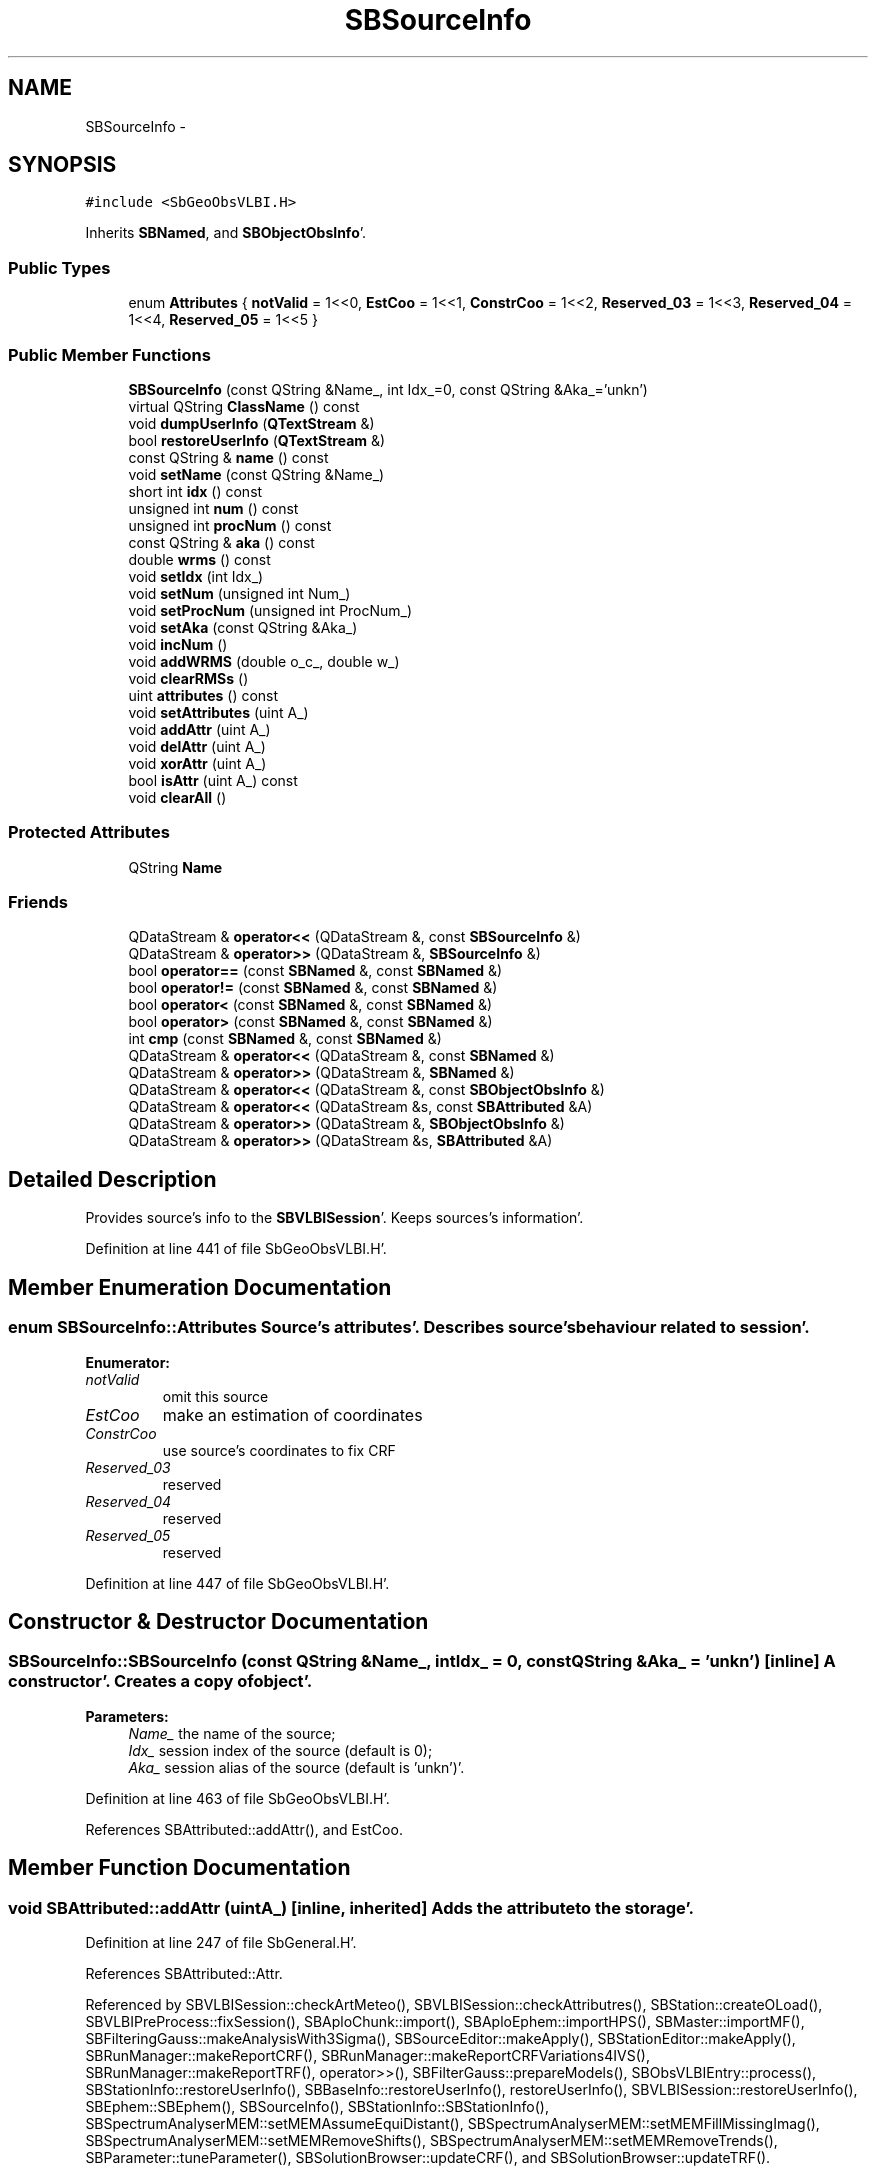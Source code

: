 .TH "SBSourceInfo" 3 "Mon May 14 2012" "Version 2.0.2" "SteelBreeze Reference Manual" \" -*- nroff -*-
.ad l
.nh
.SH NAME
SBSourceInfo \- 
.SH SYNOPSIS
.br
.PP
.PP
\fC#include <SbGeoObsVLBI\&.H>\fP
.PP
Inherits \fBSBNamed\fP, and \fBSBObjectObsInfo\fP'\&.
.SS "Public Types"

.in +1c
.ti -1c
.RI "enum \fBAttributes\fP { \fBnotValid\fP =  1<<0, \fBEstCoo\fP =  1<<1, \fBConstrCoo\fP =  1<<2, \fBReserved_03\fP =  1<<3, \fBReserved_04\fP =  1<<4, \fBReserved_05\fP =  1<<5 }"
.br
.in -1c
.SS "Public Member Functions"

.in +1c
.ti -1c
.RI "\fBSBSourceInfo\fP (const QString &Name_, int Idx_=0, const QString &Aka_='unkn')"
.br
.ti -1c
.RI "virtual QString \fBClassName\fP () const "
.br
.ti -1c
.RI "void \fBdumpUserInfo\fP (\fBQTextStream\fP &)"
.br
.ti -1c
.RI "bool \fBrestoreUserInfo\fP (\fBQTextStream\fP &)"
.br
.ti -1c
.RI "const QString & \fBname\fP () const "
.br
.ti -1c
.RI "void \fBsetName\fP (const QString &Name_)"
.br
.ti -1c
.RI "short int \fBidx\fP () const "
.br
.ti -1c
.RI "unsigned int \fBnum\fP () const "
.br
.ti -1c
.RI "unsigned int \fBprocNum\fP () const "
.br
.ti -1c
.RI "const QString & \fBaka\fP () const "
.br
.ti -1c
.RI "double \fBwrms\fP () const "
.br
.ti -1c
.RI "void \fBsetIdx\fP (int Idx_)"
.br
.ti -1c
.RI "void \fBsetNum\fP (unsigned int Num_)"
.br
.ti -1c
.RI "void \fBsetProcNum\fP (unsigned int ProcNum_)"
.br
.ti -1c
.RI "void \fBsetAka\fP (const QString &Aka_)"
.br
.ti -1c
.RI "void \fBincNum\fP ()"
.br
.ti -1c
.RI "void \fBaddWRMS\fP (double o_c_, double w_)"
.br
.ti -1c
.RI "void \fBclearRMSs\fP ()"
.br
.ti -1c
.RI "uint \fBattributes\fP () const "
.br
.ti -1c
.RI "void \fBsetAttributes\fP (uint A_)"
.br
.ti -1c
.RI "void \fBaddAttr\fP (uint A_)"
.br
.ti -1c
.RI "void \fBdelAttr\fP (uint A_)"
.br
.ti -1c
.RI "void \fBxorAttr\fP (uint A_)"
.br
.ti -1c
.RI "bool \fBisAttr\fP (uint A_) const "
.br
.ti -1c
.RI "void \fBclearAll\fP ()"
.br
.in -1c
.SS "Protected Attributes"

.in +1c
.ti -1c
.RI "QString \fBName\fP"
.br
.in -1c
.SS "Friends"

.in +1c
.ti -1c
.RI "QDataStream & \fBoperator<<\fP (QDataStream &, const \fBSBSourceInfo\fP &)"
.br
.ti -1c
.RI "QDataStream & \fBoperator>>\fP (QDataStream &, \fBSBSourceInfo\fP &)"
.br
.ti -1c
.RI "bool \fBoperator==\fP (const \fBSBNamed\fP &, const \fBSBNamed\fP &)"
.br
.ti -1c
.RI "bool \fBoperator!=\fP (const \fBSBNamed\fP &, const \fBSBNamed\fP &)"
.br
.ti -1c
.RI "bool \fBoperator<\fP (const \fBSBNamed\fP &, const \fBSBNamed\fP &)"
.br
.ti -1c
.RI "bool \fBoperator>\fP (const \fBSBNamed\fP &, const \fBSBNamed\fP &)"
.br
.ti -1c
.RI "int \fBcmp\fP (const \fBSBNamed\fP &, const \fBSBNamed\fP &)"
.br
.ti -1c
.RI "QDataStream & \fBoperator<<\fP (QDataStream &, const \fBSBNamed\fP &)"
.br
.ti -1c
.RI "QDataStream & \fBoperator>>\fP (QDataStream &, \fBSBNamed\fP &)"
.br
.ti -1c
.RI "QDataStream & \fBoperator<<\fP (QDataStream &, const \fBSBObjectObsInfo\fP &)"
.br
.ti -1c
.RI "QDataStream & \fBoperator<<\fP (QDataStream &s, const \fBSBAttributed\fP &A)"
.br
.ti -1c
.RI "QDataStream & \fBoperator>>\fP (QDataStream &, \fBSBObjectObsInfo\fP &)"
.br
.ti -1c
.RI "QDataStream & \fBoperator>>\fP (QDataStream &s, \fBSBAttributed\fP &A)"
.br
.in -1c
.SH "Detailed Description"
.PP 
Provides source's info to the \fBSBVLBISession\fP'\&. Keeps sources's information'\&. 
.PP
Definition at line 441 of file SbGeoObsVLBI\&.H'\&.
.SH "Member Enumeration Documentation"
.PP 
.SS "enum \fBSBSourceInfo::Attributes\fP"Source's attributes'\&. Describes source's behaviour related to session'\&. 
.PP
\fBEnumerator: \fP
.in +1c
.TP
\fB\fInotValid \fP\fP
omit this source 
.TP
\fB\fIEstCoo \fP\fP
make an estimation of coordinates 
.TP
\fB\fIConstrCoo \fP\fP
use source's coordinates to fix CRF 
.TP
\fB\fIReserved_03 \fP\fP
reserved 
.TP
\fB\fIReserved_04 \fP\fP
reserved 
.TP
\fB\fIReserved_05 \fP\fP
reserved 
.PP
Definition at line 447 of file SbGeoObsVLBI\&.H'\&.
.SH "Constructor & Destructor Documentation"
.PP 
.SS "SBSourceInfo::SBSourceInfo (const QString &Name_, intIdx_ = \fC0\fP, const QString &Aka_ = \fC'unkn'\fP)\fC [inline]\fP"A constructor'\&. Creates a copy of object'\&. 
.PP
\fBParameters:\fP
.RS 4
\fIName_\fP the name of the source; 
.br
\fIIdx_\fP session index of the source (default is 0); 
.br
\fIAka_\fP session alias of the source (default is 'unkn')'\&. 
.RE
.PP

.PP
Definition at line 463 of file SbGeoObsVLBI\&.H'\&.
.PP
References SBAttributed::addAttr(), and EstCoo\&.
.SH "Member Function Documentation"
.PP 
.SS "void SBAttributed::addAttr (uintA_)\fC [inline, inherited]\fP"Adds the attribute to the storage'\&. 
.PP
Definition at line 247 of file SbGeneral\&.H'\&.
.PP
References SBAttributed::Attr\&.
.PP
Referenced by SBVLBISession::checkArtMeteo(), SBVLBISession::checkAttributres(), SBStation::createOLoad(), SBVLBIPreProcess::fixSession(), SBAploChunk::import(), SBAploEphem::importHPS(), SBMaster::importMF(), SBFilteringGauss::makeAnalysisWith3Sigma(), SBSourceEditor::makeApply(), SBStationEditor::makeApply(), SBRunManager::makeReportCRF(), SBRunManager::makeReportCRFVariations4IVS(), SBRunManager::makeReportTRF(), operator>>(), SBFilterGauss::prepareModels(), SBObsVLBIEntry::process(), SBStationInfo::restoreUserInfo(), SBBaseInfo::restoreUserInfo(), restoreUserInfo(), SBVLBISession::restoreUserInfo(), SBEphem::SBEphem(), SBSourceInfo(), SBStationInfo::SBStationInfo(), SBSpectrumAnalyserMEM::setMEMAssumeEquiDistant(), SBSpectrumAnalyserMEM::setMEMFillMissingImag(), SBSpectrumAnalyserMEM::setMEMRemoveShifts(), SBSpectrumAnalyserMEM::setMEMRemoveTrends(), SBParameter::tuneParameter(), SBSolutionBrowser::updateCRF(), and SBSolutionBrowser::updateTRF()\&.
.SS "void SBObjectObsInfo::addWRMS (doubleo_c_, doublew_)\fC [inline, inherited]\fP"Increments number of observation by one, adds RMS^2 to sum of (RMS^2)'\&. 
.PP
Definition at line 112 of file SbGeoObsVLBI\&.H'\&.
.PP
References SBObjectObsInfo::ProcNum, SBObjectObsInfo::SWeight, and SBObjectObsInfo::SWRMS2\&.
.PP
Referenced by SBObsVLBIEntry::process()\&.
.SS "const QString& SBObjectObsInfo::aka () const\fC [inline, inherited]\fP"Returns alias'\&. 
.PP
Definition at line 98 of file SbGeoObsVLBI\&.H'\&.
.PP
References SBObjectObsInfo::Aka\&.
.PP
Referenced by SBProject::addSession(), SBSolutionBrowser::batch4StochSoChanged(), SBSolutionBrowser::batch4StochStChanged(), SBProject::delSession(), SBStationInfo::dumpUserInfo(), SBBaseInfo::dumpUserInfo(), dumpUserInfo(), SBVLBISession::fillDicts(), SBVLBIPreProcess::fillObsListView(), SBSolution::guessParameterName(), SBObsVLBIEntry::isEligible(), SBCableLI::key(), SBStaInfoLI::key(), SBBasInfoLI::key(), SBSouInfoLI::key(), SBSolutionBrowser::lookupParameters(), SBRunManager::makeReportCRFVariations(), SBRunManager::makeReportMaps(), SBRunManager::makeReportTRFVariations(), operator<<(), SBObsVLBIEntry::process(), restoreUserInfo(), SBStaParsEditor::SBStaParsEditor(), sinex_tro_TropSolutionStation(), SBCableLI::text(), SBStaInfoLI::text(), SBBasInfoLI::text(), SBSouInfoLI::text(), SBSolutionBrowser::wLocalSoPars(), SBSolutionBrowser::wLocalStPars(), and SBVLBISessionEditor::wObservs()\&.
.SS "uint SBAttributed::attributes () const\fC [inline, inherited]\fP"Returns the attributes'\&. 
.PP
Definition at line 243 of file SbGeneral\&.H'\&.
.PP
References SBAttributed::Attr\&.
.PP
Referenced by SBCoordinates::operator==(), and SBVLBISessionEditor::~SBVLBISessionEditor()\&.
.SS "virtual QString SBSourceInfo::ClassName () const\fC [inline, virtual]\fP"Refers to a class name (debug info) 
.PP
Reimplemented from \fBSBNamed\fP'\&.
.PP
Definition at line 466 of file SbGeoObsVLBI\&.H'\&.
.PP
Referenced by restoreUserInfo()\&.
.SS "void SBAttributed::clearAll ()\fC [inline, inherited]\fP"Removes all attributes'\&. 
.PP
Definition at line 255 of file SbGeneral\&.H'\&.
.PP
References SBAttributed::Attr\&.
.SS "void SBObjectObsInfo::clearRMSs ()\fC [inline, inherited]\fP"
.PP
Definition at line 113 of file SbGeoObsVLBI\&.H'\&.
.PP
References SBObjectObsInfo::ProcNum, SBObjectObsInfo::SWeight, and SBObjectObsInfo::SWRMS2\&.
.SS "void SBAttributed::delAttr (uintA_)\fC [inline, inherited]\fP"Deletes the attribute from the storage'\&. 
.PP
Definition at line 249 of file SbGeneral\&.H'\&.
.PP
References SBAttributed::Attr\&.
.PP
Referenced by SBProject::addSession(), SBVLBISession::checkAttributres(), SBVLBIPreProcess::clearPars(), SBStation::deleteOLoad(), SBObsVLBIEntry::isEligible(), SBFilteringGauss::makeAnalysisWith3Sigma(), SBRunManager::makeReportCRF(), SBRunManager::makeReportCRFVariations4IVS(), SBRunManager::makeReportTRF(), SBStationInfo::restoreUserInfo(), SBBaseInfo::restoreUserInfo(), restoreUserInfo(), SBVLBISession::restoreUserInfo(), SBParameter::rw(), SBEphem::SBEphem(), SBStation::SBStation(), SBSpectrumAnalyserMEM::setMEMAssumeEquiDistant(), SBSpectrumAnalyserMEM::setMEMFillMissingImag(), SBSpectrumAnalyserMEM::setMEMRemoveShifts(), SBSpectrumAnalyserMEM::setMEMRemoveTrends(), and SBParameter::tuneParameter()\&.
.SS "void SBSourceInfo::dumpUserInfo (\fBQTextStream\fP &ts)"
.PP
Definition at line 433 of file SbGeoObsVLBI\&.C'\&.
.PP
References SBObjectObsInfo::aka(), SBAttributed::isAttr(), SBNamed::name(), and notValid\&.
.SS "short int SBObjectObsInfo::idx () const\fC [inline, inherited]\fP"Returns local index'\&. 
.PP
Definition at line 92 of file SbGeoObsVLBI\&.H'\&.
.PP
References SBObjectObsInfo::Idx\&.
.PP
Referenced by SBVLBISession::checkArtMeteo(), SBVLBISession::checkAttributres(), SBVLBISession::fillDicts(), SBCableLI::key(), SBStaInfoLI::key(), SBBasInfoLI::key(), SBSouInfoLI::key(), SBVLBISession::parseObsDumpString(), SBStationInfo::restoreUserInfo(), SBCableLI::text(), SBStaInfoLI::text(), SBBasInfoLI::text(), and SBSouInfoLI::text()\&.
.SS "void SBObjectObsInfo::incNum ()\fC [inline, inherited]\fP"Increments number of observation by one'\&. 
.PP
Definition at line 110 of file SbGeoObsVLBI\&.H'\&.
.PP
References SBObjectObsInfo::Num\&.
.SS "bool SBAttributed::isAttr (uintA_) const\fC [inline, inherited]\fP"Returns TRUE if the attribute is set'\&. 
.PP
Definition at line 253 of file SbGeneral\&.H'\&.
.PP
References SBAttributed::Attr\&.
.PP
Referenced by SBStationEditor::acquireData(), SBStaParsEditor::acquireData(), SBObsVLBIEntry::ambientH_1(), SBObsVLBIEntry::ambientH_2(), SBObsVLBIEntry::ambientP_1(), SBObsVLBIEntry::ambientP_2(), SBObsVLBIEntry::ambientT_1(), SBObsVLBIEntry::ambientT_2(), SBDelay::calc(), SBVLBISession::checkArtMeteo(), SBVLBISession::checkAttributres(), collectListOfSINEXParameters(), SBStationInfo::dumpUserInfo(), SBBaseInfo::dumpUserInfo(), dumpUserInfo(), SBVLBISession::dumpUserInfo(), SBFilterModel::eliminateAfter(), SBFilterModel::eliminateBefore(), SBVLBIPreProcess::fillObsListView(), SBRunManager::fillParameterList(), SBMEM::fpe(), SBFilterGauss::interpolate(), SBObservation::isEligible(), SBObsVLBIEntry::isEligible(), SBVLBIObsPPLI::key(), SBSourceListItem::key(), SBStationListItem::key(), SBVLBISesInfoLI::key(), SBVLBISesPreProcLI::key(), SBVLBIObsLI::key(), SBStaInfoLI::key(), SBBasInfoLI::key(), SBSouInfoLI::key(), SBStationImport::loadOLoad(), SBParameter::m(), SBRunManager::makeReportCRF(), SBRunManager::makeReportCRFVariations(), SBRunManager::makeReportCRFVariations4IVS(), SBRunManager::makeReportMaps(), SBRunManager::makeReportTRF(), SBRunManager::makeReportTRFVariations(), operator<<(), operator>>(), SBVLBIObsPPLI::paintCell(), SBObsVLBIEntry::process(), SBRunManager::process_m1(), SBMEM::readDataFile(), SBParameter::rw(), SBStaParsEditor::SBStaParsEditor(), SBProjectCreate::selChanged(), sinex_SiteEccentricityBlock(), sinex_SiteIDBlock(), sinex_SourceIDBlock(), SBParameter::str4compare(), SBVLBIObsPPLI::text(), SBSourceListItem::text(), SBStationListItem::text(), SBVLBISesInfoLI::text(), SBVLBISesPreProcLI::text(), SBVLBIObsLI::text(), SBStaInfoLI::text(), SBBasInfoLI::text(), SBSouInfoLI::text(), SBMasterRecBrowser::SBMRListItem::text(), SBSolutionBrowser::updateCRF(), SBBrowseSources::updateList(), SBSolutionBrowser::updateTRF(), SBVLBISessionEditor::wObservs(), SBSourceEditor::wStats(), SBStationEditor::wStats(), and SBStation::~SBStation()\&.
.SS "const QString& SBNamed::name () const\fC [inline, inherited]\fP"
.PP
Definition at line 215 of file SbGeo\&.H'\&.
.PP
References SBNamed::Name\&.
.PP
Referenced by SBVLBINetEntryEditor::accept(), SBSourceEditor::acquireData(), SBSiteEditor::acquireData(), SBStationEditor::acquireData(), SBStochParameter::addPar(), SBProject::addSession(), SBSite::addStation(), SBParameterList::append(), SBVector::at(), SBMatrix::at(), SBUpperMatrix::at(), SBSymMatrix::at(), SBStation::axisOffsetLenght(), SBSolutionBrowser::batch4StochEOPChanged(), SBSolutionBrowser::batch4StochSoChanged(), SBSolutionBrowser::batch4StochStChanged(), SBEphem::calc(), SBStation::calcDisplacement(), SBSetupDialog::chkPacker(), SBVLBIPreProcess::clearPars(), SBEstimator::collectContStochs4NextBatch(), collectListOfSINEXParameters(), collectListOfSINEXParameters4NEQ(), SB_CRF::collectObjAliases(), SBObsVLBIStatistics::collectStatistics(), SBRunManager::constraintSourceCoord(), SBRunManager::constraintStationCoord(), SBRunManager::constraintStationVeloc(), SBSource::createParameters(), SBProjectCreate::createProject(), SBTestFrame::createWidget4Test(), SBTestEphem::createWidget4Test(), SBVLBIPreProcess::currentSesChange(), SBPlotArea::defineAreas(), SBSiteEditor::deleteEntry(), SBVLBISetView::deleteEntry(), SBStuffSources::deleteEntryS(), SBStuffStations::deleteEntryS(), SBSolution::deleteSolution(), SBSetupDialog::delInst(), SBSetupDialog::delPacker(), SBEstimator::Group::delParameter(), SBProjectEdit::delSession(), SBProject::delSession(), SBSite::delStation(), SBPlateMotion::displacement(), SBStuffAplo::draw(), SBPlotArea::drawFrames(), SBStochParameter::dump2File(), SBSolution::dumpParameters(), SBBaseInfo::dumpUserInfo(), dumpUserInfo(), SBVLBISession::dumpUserInfo(), SBVLBISet::dumpUserInfo(), SBParametersEditor::editParameter(), SBAploChunk::fillDict(), SBVLBISet::fillDicts(), SBVLBIPreProcess::fillObsListView(), SBVLBIPreProcess::fillSessAttr(), SBCatalog::find(), SBSolution::getGlobalParameter4Report(), SBAploChunk::import(), SBVLBISet::import(), SBEcc::importEccDat(), SBAploEphem::importHPS(), SBMaster::importMF(), SBProjectCreate::init(), SBFCList::insert(), SBInstitutionList::insert(), SBCatalog::insert(), SBParameterList::inSort(), SBCatalog::inSort(), SBStochParameterList::inSort(), SB_TRF::inSort(), SBObsVLBIStatSrcLI::key(), SBParameterLI::key(), SBSourceListItem::key(), SBStationListItem::key(), SBObsVLBIStatStaLI::key(), SBVLBISesInfoLI::key(), SBSiteListItem::key(), SBObsVLBIStatRecordLI::key(), SBBasInfoLI::key(), SBSouInfoLI::key(), SBAploEntryLI::key(), SBTestStationLI::key(), SBStationImport::loadNScodes(), SBStationImport::loadOLoad(), SBSolution::loadStatistics(), SBRunManager::loadVLBISession_m1(), SBRunManager::loadVLBISessions_m2(), SB_CRF::lookupNearest(), SB_TRF::lookupNearest(), SBSolutionBrowser::lookupParameters(), SBSourceEditor::makeApply(), SBSiteEditor::makeApply(), SBStationEditor::makeApply(), SBRunManager::makeReportCRF(), SBRunManager::makeReportCRFVariations(), SBRunManager::makeReportCRFVariations4IVS(), SBRunManager::makeReportEOP(), SBRunManager::makeReportMaps(), SBRunManager::makeReportNormalEqs(), SBRunManager::makeReports(), SBRunManager::makeReportSessionStatistics(), SBRunManager::makeReportTRF(), SBRunManager::makeReportTRFVariations(), SBRunManager::makeReportTroposphere(), SBEstimator::mapContStochs4NewBatch(), SBMaster::mapFiles(), SBMaster::mapRecords(), matT_x_mat(), SBEstimator::moveGlobalInfo(), SBEstimator::moveGlobalInfo_Old(), SBFileConv::open4In(), SBFileConv::open4Out(), SBEphem::openFile(), SBVector::operator()(), SBSolidTideLd::operator()(), SBTideLd::operator()(), SBMatrix::operator()(), SBRefraction::operator()(), SBUpperMatrix::operator()(), operator*(), operator+(), SBVector::operator+=(), SBMatrix::operator+=(), SBUpperMatrix::operator+=(), operator-(), SBVector::operator-=(), SBMatrix::operator-=(), SBUpperMatrix::operator-=(), SBObsVLBIEntry::operator<(), operator<<(), SBVector::operator=(), SBMatrix::operator=(), SBUpperMatrix::operator=(), SBVLBISesInfo::operator=(), SBVector::operator==(), SBObsVLBIEntry::operator==(), SBVLBISesInfo::operator==(), operator>>(), operator~(), SBSymMatrix::operator~(), SBPlotArea::output4Files(), SBSolution::path2GlbDir(), SBSolution::path2LocDir(), SBSolution::path2StcDir(), SBEstimator::prepare4Local(), SBSite::prepareDicts(), SBVLBIPreProcess::preProcess(), SBObsVLBIEntry::process(), SBRunManager::process_m1(), SBRunManager::process_m2(), SBVLBIPreProcess::procScenario_2(), SBProjectSel::ProjectListItem::ProjectListItem(), QuadraticForm(), SBRefraction::refrDir(), SBAploEphem::registerStation(), SBInstitutionList::remove(), SBParameterList::remove(), SBStochParameterList::remove(), SBVLBISet::removeSession(), SBParameterList::report(), SBStochParameter::report(), SBBaseInfo::restoreUserInfo(), restoreUserInfo(), SBVLBISession::restoreUserInfo(), RRT(), RTR(), SBParameter::rw(), SBPlot::save2PS(), SBVLBISet::saveSession(), SBRunManager::saveVLBISessions_m1(), SBRunManager::saveVLBISessions_m2(), SBCoordsEditor::SBCoordsEditor(), SBEstimator::SBEstimator(), SBModelEditor::SBModelEditor(), SBObsVLBIStatBrowser::SBObsVLBIStatBrowser(), SBObsVLBIStatSrc::SBObsVLBIStatSrc(), SBObsVLBIStatSta::SBObsVLBIStatSta(), SBParametersEditor::SBParametersEditor(), SBPlateMotion::SBPlateMotion(), SBPlot::SBPlot(), SBPlotDialog::SBPlotDialog(), SBProjectEdit::SBProjectEdit(), SBRunManager::SBRunManager(), SBSolution::SBSolution(), SBSolutionBrowser::SBSolutionBrowser(), SBStuffEphem::SBStuffEphem(), SBTestAPLoad::SBTestAPLoad(), SBTestDiurnEOP::SBTestDiurnEOP(), SBTestEphem::SBTestEphem(), SBTestFrame::SBTestFrame(), SBTestNutation::SBTestNutation(), SBTestOceanTides::SBTestOceanTides(), SBTestPolarTides::SBTestPolarTides(), SBTestSolidTides::SBTestSolidTides(), SBVLBINetEntryEditor::SBVLBINetEntryEditor(), SBVLBISessionEditor::SBVLBISessionEditor(), SBVector::set(), SBMatrix::set(), SBUpperMatrix::set(), SBMatrix::setCol(), SBUpperMatrix::setCol(), SBFCList::setDefault(), SB_TRF::setSiteName(), SBMatrix::setVector(), SBUpperMatrix::setVector(), Solve(), SBEstimator::solveLocals(), SBObsVLBIEntry::source(), SBTestSolidTides::stationChange(), SBTestOceanTides::stationChange(), SBTestPolarTides::stationChange(), SBTestAPLoad::stationChange(), SBParameter::str4compare(), SBRunManager::stripTRF(), SBSolution::submitGlobalParameters(), SBSolution::submitLocalParameters(), SBSolution::submitStochasticParameters(), SBMatrix::T(), SBUpperMatrix::T(), SBFileConvLI::text(), SBParameterLI::text(), SBObsVLBIStatSrcLI::text(), SBSourceListItem::text(), SBStationListItem::text(), SBObsVLBIStatStaLI::text(), SBVLBISesInfoLI::text(), SBSolutionBatchLI::text(), SBSiteListItem::text(), SBObsVLBIStatRecordLI::text(), SBVLBISesPreProcLI::text(), SBSetupDialog::SBInstLI::text(), SBBasInfoLI::text(), SBSouInfoLI::text(), SBAploEntryLI::text(), SBTestStationLI::text(), SBVLBINetworkEditor::NetworkListItem::text(), SBMasterRecBrowser::SBMRListItem::text(), SBStochParameter::update(), SBSolution::updateParameter(), SBVLBIPreProcess::updateSession(), SBParameterList::updateSolution(), SBMainWindow::UtilitiesCollectStat4Prj(), SBPlateMotion::velocity(), SBVLBIPreProcess::wAttributes(), SBSourceEditor::wCoordinates(), SBParametersEditor::wEOPParameters(), SBSolutionBrowser::wLocalEOPPars(), SBSolutionBrowser::wLocalSoPars(), SBSolutionBrowser::wLocalStPars(), SBStationEditor::wNames(), SBVLBISessionEditor::wObservs(), SBParametersEditor::wOtherParameters(), SBVLBISessionEditor::wParameters(), writeNormalEquationSystem(), SBSiteEditor::wSite(), SBParametersEditor::wSourceParameters(), SBParametersEditor::wStationParameters(), SBSolutionBrowser::wStochEOPPars(), SBSolutionBrowser::wStochSoPars(), SBSolutionBrowser::wStochStPars(), SBParametersEditor::wTestParameters(), and SBSolutionBrowser::wWRMSs()\&.
.SS "unsigned int SBObjectObsInfo::num () const\fC [inline, inherited]\fP"Returns number of observations'\&. 
.PP
Definition at line 94 of file SbGeoObsVLBI\&.H'\&.
.PP
References SBObjectObsInfo::Num\&.
.PP
Referenced by SBProject::addSession(), SBSolutionBrowser::batch4StochSoChanged(), SBSolutionBrowser::batch4StochStChanged(), SBProject::delSession(), SBStaInfoLI::key(), SBBasInfoLI::key(), SBSouInfoLI::key(), SBRunManager::makeReportCRFVariations4IVS(), SBStaInfoLI::text(), SBBasInfoLI::text(), SBSouInfoLI::text(), SBSolutionBrowser::wLocalSoPars(), and SBSolutionBrowser::wLocalStPars()\&.
.SS "unsigned int SBObjectObsInfo::procNum () const\fC [inline, inherited]\fP"Returns number of processed observations'\&. 
.PP
Definition at line 96 of file SbGeoObsVLBI\&.H'\&.
.PP
References SBObjectObsInfo::ProcNum\&.
.PP
Referenced by SBStaInfoLI::key(), SBBasInfoLI::key(), SBSouInfoLI::key(), SBStaInfoLI::text(), SBBasInfoLI::text(), and SBSouInfoLI::text()\&.
.SS "bool SBSourceInfo::restoreUserInfo (\fBQTextStream\fP &ts)"
.PP
Definition at line 442 of file SbGeoObsVLBI\&.C'\&.
.PP
References SBAttributed::addAttr(), SBObjectObsInfo::aka(), ClassName(), SBLog::DATA, SBLog::DBG, SBAttributed::delAttr(), Log, SBNamed::name(), notValid, and SBLog::write()\&.
.PP
Referenced by SBSourceInfoList::restoreUserInfo()\&.
.SS "void SBObjectObsInfo::setAka (const QString &Aka_)\fC [inline, inherited]\fP"Sets up alias'\&. 
.PP
Definition at line 108 of file SbGeoObsVLBI\&.H'\&.
.PP
References SBObjectObsInfo::Aka\&.
.SS "void SBAttributed::setAttributes (uintA_)\fC [inline, inherited]\fP"Sets up the attributes'\&. 
.PP
Definition at line 245 of file SbGeneral\&.H'\&.
.PP
References SBAttributed::Attr\&.
.PP
Referenced by SBCelestBody::SBCelestBody(), and SBVLBISessionEditor::~SBVLBISessionEditor()\&.
.SS "void SBObjectObsInfo::setIdx (intIdx_)\fC [inline, inherited]\fP"Sets up index'\&. 
.PP
Definition at line 102 of file SbGeoObsVLBI\&.H'\&.
.PP
References SBObjectObsInfo::Idx\&.
.SS "void SBNamed::setName (const QString &Name_)\fC [inline, inherited]\fP"
.PP
Definition at line 216 of file SbGeo\&.H'\&.
.PP
References SBNamed::Name\&.
.PP
Referenced by SBVLBINetEntryEditor::accept(), SBSourceEditor::acquireData(), SBSiteEditor::acquireData(), SBStationEditor::acquireData(), SBObsVLBIStatistics::collectStatistics(), SBVLBIPreProcess::currentSesChange(), SBVLBISet::import(), SBVLBISet::loadSession(), SBVLBISesInfo::operator=(), operator>>(), SBPlotArea::output4Files(), SBFilteringGauss::redrawDataPlot_ExpMode(), SBBaseInfoList::restoreUserInfo(), SBSourceInfoList::restoreUserInfo(), SBMasterRecord::SBMasterRecord(), SBSolution::SBSolution(), SB_TRF::setSiteName(), SBTestSolidTides::stationChange(), SBTestOceanTides::stationChange(), SBTestPolarTides::stationChange(), SBTestAPLoad::stationChange(), and SBVLBIPreProcess::updateSession()\&.
.SS "void SBObjectObsInfo::setNum (unsigned intNum_)\fC [inline, inherited]\fP"Sets up number of observations per object'\&. 
.PP
Definition at line 104 of file SbGeoObsVLBI\&.H'\&.
.PP
References SBObjectObsInfo::Num\&.
.PP
Referenced by SBProject::addSession(), SBSolutionBrowser::batch4StochSoChanged(), SBSolutionBrowser::batch4StochStChanged(), SBProject::delSession(), and SBSolutionBrowser::lookupParameters()\&.
.SS "void SBObjectObsInfo::setProcNum (unsigned intProcNum_)\fC [inline, inherited]\fP"Sets up number of processed observations per object'\&. 
.PP
Definition at line 106 of file SbGeoObsVLBI\&.H'\&.
.PP
References SBObjectObsInfo::ProcNum\&.
.SS "double SBObjectObsInfo::wrms () const\fC [inline, inherited]\fP"
.PP
Definition at line 99 of file SbGeoObsVLBI\&.H'\&.
.PP
References SBObjectObsInfo::SWeight, and SBObjectObsInfo::SWRMS2\&.
.PP
Referenced by SBStaInfoLI::key(), SBBasInfoLI::key(), SBSouInfoLI::key(), SBStaInfoLI::text(), SBBasInfoLI::text(), and SBSouInfoLI::text()\&.
.SS "void SBAttributed::xorAttr (uintA_)\fC [inline, inherited]\fP"Toggles the attribute in the storage'\&. 
.PP
Definition at line 251 of file SbGeneral\&.H'\&.
.PP
References SBAttributed::Attr\&.
.PP
Referenced by SBStaParsEditor::acquireData(), SBVLBIPreProcess::toggleEntryMarkEnable(), and SBVLBIPreProcess::toggleEntryMoveEnable()\&.
.SH "Friends And Related Function Documentation"
.PP 
.SS "int cmp (const \fBSBNamed\fP &N1, const \fBSBNamed\fP &N2)\fC [friend, inherited]\fP"Compares two instances of \fBSBNamed\fP, returns (-1:0:+1)'\&. 
.PP
Definition at line 253 of file SbGeo\&.H'\&.
.PP
Referenced by SBStochParameterList::compareItems(), and SBMasterFile::compareItems()\&.
.SS "bool operator!= (const \fBSBNamed\fP &N1, const \fBSBNamed\fP &N2)\fC [friend, inherited]\fP"Compares two instances of \fBSBNamed\fP'\&. 
.PP
Definition at line 238 of file SbGeo\&.H'\&.
.SS "bool operator< (const \fBSBNamed\fP &N1, const \fBSBNamed\fP &N2)\fC [friend, inherited]\fP"Compares two instances of \fBSBNamed\fP'\&. 
.PP
Definition at line 243 of file SbGeo\&.H'\&.
.SS "QDataStream & operator<< (QDataStream &s, const \fBSBObjectObsInfo\fP &Oi)\fC [friend, inherited]\fP"Output to the data stream'\&. 
.PP
Definition at line 122 of file SbGeoObsVLBI\&.H'\&.
.SS "QDataStream & operator<< (QDataStream &s, const \fBSBNamed\fP &W)\fC [friend, inherited]\fP"Saves object to the data stream'\&. 
.PP
Definition at line 258 of file SbGeo\&.H'\&.
.SS "QDataStream& operator<< (QDataStream &s, const \fBSBAttributed\fP &A)\fC [friend, inherited]\fP"
.PP
Definition at line 259 of file SbGeneral\&.H'\&.
.SS "QDataStream & operator<< (QDataStream &s, const \fBSBSourceInfo\fP &Sinfo)\fC [friend]\fP"Saves object to the data stream'\&. 
.PP
Definition at line 482 of file SbGeoObsVLBI\&.H'\&.
.SS "bool operator== (const \fBSBNamed\fP &N1, const \fBSBNamed\fP &N2)\fC [friend, inherited]\fP"Compares two instances of \fBSBNamed\fP'\&. 
.PP
Definition at line 233 of file SbGeo\&.H'\&.
.SS "bool operator> (const \fBSBNamed\fP &N1, const \fBSBNamed\fP &N2)\fC [friend, inherited]\fP"Compares two instances of \fBSBNamed\fP'\&. 
.PP
Definition at line 248 of file SbGeo\&.H'\&.
.SS "QDataStream & operator>> (QDataStream &s, \fBSBObjectObsInfo\fP &Oi)\fC [friend, inherited]\fP"Input from the data stream'\&. 
.PP
Definition at line 128 of file SbGeoObsVLBI\&.H'\&.
.SS "QDataStream & operator>> (QDataStream &s, \fBSBNamed\fP &W)\fC [friend, inherited]\fP"Loads object from the data stream'\&. 
.PP
Definition at line 263 of file SbGeo\&.H'\&.
.SS "QDataStream& operator>> (QDataStream &s, \fBSBAttributed\fP &A)\fC [friend, inherited]\fP"
.PP
Definition at line 260 of file SbGeneral\&.H'\&.
.SS "QDataStream & operator>> (QDataStream &s, \fBSBSourceInfo\fP &Sinfo)\fC [friend]\fP"Loads object from the data stream'\&. 
.PP
Definition at line 488 of file SbGeoObsVLBI\&.H'\&.
.SH "Member Data Documentation"
.PP 
.SS "QString \fBSBNamed::Name\fP\fC [protected, inherited]\fP"
.PP
Definition at line 206 of file SbGeo\&.H'\&.
.PP
Referenced by SBVLBISesInfo::fileName(), SBNamed::name(), operator<<(), SBNamed::operator=(), SBStation::operator=(), SBSite::operator=(), SBOLoadCarrier::operator==(), operator>>(), SBStochParameter::report(), SBNamed::SBNamed(), SBNamed::setName(), SBSite::updateSite(), and SBStation::updateStation()\&.

.SH "Author"
.PP 
Generated automatically by Doxygen for SteelBreeze Reference Manual from the source code'\&.
